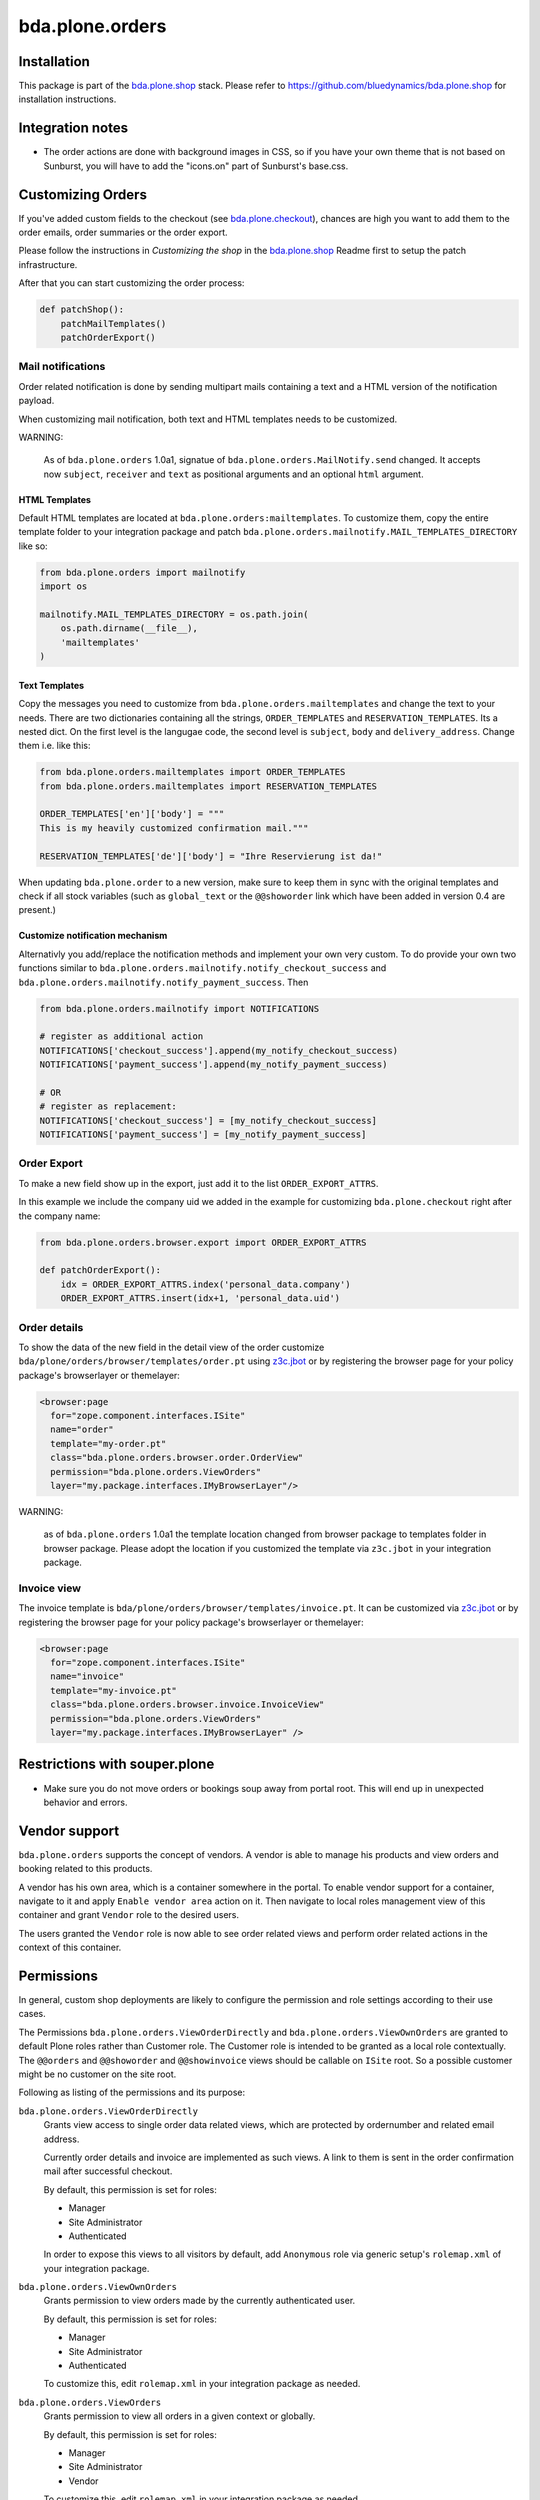 ================
bda.plone.orders
================

.. image:: https://img.shields.io/badge/code%20style-black-000000.svg
    :target: https://github.com/ambv/black

.. image:: https://travis-ci.org/bluedynamics/bda.plone.orders.svg?branch=master
    :target: https://travis-ci.org/bluedynamics/bda.plone.orders

Installation
============

This package is part of the `bda.plone.shop`_ stack. Please refer to
https://github.com/bluedynamics/bda.plone.shop for installation
instructions.


Integration notes
=================

- The order actions are done with background images in CSS, so if you have your
  own theme that is not based on Sunburst, you will have to add the "icons.on"
  part of Sunburst's base.css.


Customizing Orders
==================

If you've added custom fields to the checkout (see
`bda.plone.checkout`_), chances are high you want to add them to the
order emails, order summaries or the order export.

.. _`bda.plone.checkout`: https://github.com/bluedynamics/bda.plone.checkout

Please follow the instructions in `Customizing the shop` in the
`bda.plone.shop`_ Readme first to setup the patch infrastructure.

.. _`bda.plone.shop`: https://github.com/bluedynamics/bda.plone.shop

After that you can start customizing the order process:

.. code-block:: python

    def patchShop():
        patchMailTemplates()
        patchOrderExport()


Mail notifications
------------------

Order related notification is done by sending multipart mails containing a
text and a HTML version of the notification payload.

When customizing mail notification, both text and HTML templates needs to be
customized.

WARNING:

    As of ``bda.plone.orders`` 1.0a1, signatue of
    ``bda.plone.orders.MailNotify.send`` changed. It accepts now
    ``subject``, ``receiver`` and ``text`` as positional arguments and an
    optional ``html`` argument.


HTML Templates
~~~~~~~~~~~~~~

Default HTML templates are located at ``bda.plone.orders:mailtemplates``.
To customize them, copy the entire template folder to your integration package
and patch ``bda.plone.orders.mailnotify.MAIL_TEMPLATES_DIRECTORY`` like so:

.. code-block:: python

    from bda.plone.orders import mailnotify
    import os

    mailnotify.MAIL_TEMPLATES_DIRECTORY = os.path.join(
        os.path.dirname(__file__),
        'mailtemplates'
    )


Text Templates
~~~~~~~~~~~~~~

Copy the messages you need to customize from
``bda.plone.orders.mailtemplates`` and change the text to your needs.
There are two dictionaries containing all the strings, ``ORDER_TEMPLATES``
and ``RESERVATION_TEMPLATES``. Its a nested dict. On the first level is the
langugae code, the second level is ``subject``, ``body`` and
``delivery_address``. Change them i.e. like this:

.. code-block:: python

    from bda.plone.orders.mailtemplates import ORDER_TEMPLATES
    from bda.plone.orders.mailtemplates import RESERVATION_TEMPLATES

    ORDER_TEMPLATES['en']['body'] = """
    This is my heavily customized confirmation mail."""

    RESERVATION_TEMPLATES['de']['body'] = "Ihre Reservierung ist da!"

When updating ``bda.plone.order`` to a new version, make sure to keep them
in sync with the original templates and check if all stock variables
(such as ``global_text`` or the ``@@showorder`` link which have been
added in version 0.4 are present.)


Customize notification mechanism
~~~~~~~~~~~~~~~~~~~~~~~~~~~~~~~~

Alternativly you add/replace the notification methods and implement your
own very custom. To do provide your own two functions similar to
``bda.plone.orders.mailnotify.notify_checkout_success`` and
``bda.plone.orders.mailnotify.notify_payment_success``. Then

.. code-block:: python

    from bda.plone.orders.mailnotify import NOTIFICATIONS

    # register as additional action
    NOTIFICATIONS['checkout_success'].append(my_notify_checkout_success)
    NOTIFICATIONS['payment_success'].append(my_notify_payment_success)

    # OR
    # register as replacement:
    NOTIFICATIONS['checkout_success'] = [my_notify_checkout_success]
    NOTIFICATIONS['payment_success'] = [my_notify_payment_success]


Order Export
------------

To make a new field show up in the export, just add it to the
list ``ORDER_EXPORT_ATTRS``.

In this example we include the company uid we added in the example for
customizing ``bda.plone.checkout`` right after the company name:

.. code-block:: python

    from bda.plone.orders.browser.export import ORDER_EXPORT_ATTRS

    def patchOrderExport():
        idx = ORDER_EXPORT_ATTRS.index('personal_data.company')
        ORDER_EXPORT_ATTRS.insert(idx+1, 'personal_data.uid')


Order details
-------------

To show the data of the new field in the detail view of the order
customize ``bda/plone/orders/browser/templates/order.pt`` using
`z3c.jbot <https://pypi.python.org/pypi/z3c.jbot>`_ or by registering
the browser page for your policy package's browserlayer or themelayer:

.. code-block:: xml

    <browser:page
      for="zope.component.interfaces.ISite"
      name="order"
      template="my-order.pt"
      class="bda.plone.orders.browser.order.OrderView"
      permission="bda.plone.orders.ViewOrders"
      layer="my.package.interfaces.IMyBrowserLayer"/>

WARNING:

    as of ``bda.plone.orders`` 1.0a1 the template location changed from
    browser package to templates folder in browser package. Please adopt
    the location if you customized the template via ``z3c.jbot`` in your
    integration package.


Invoice view
------------

The invoice template is ``bda/plone/orders/browser/templates/invoice.pt``.
It can be customized via `z3c.jbot <https://pypi.python.org/pypi/z3c.jbot>`_ or
by registering the browser page for your policy package's browserlayer or
themelayer:

.. code-block:: xml

      <browser:page
        for="zope.component.interfaces.ISite"
        name="invoice"
        template="my-invoice.pt"
        class="bda.plone.orders.browser.invoice.InvoiceView"
        permission="bda.plone.orders.ViewOrders"
        layer="my.package.interfaces.IMyBrowserLayer" />


Restrictions with souper.plone
==============================

- Make sure you do not move orders or bookings soup away from portal root. This
  will end up in unexpected behavior and errors.


Vendor support
==============

``bda.plone.orders`` supports the concept of vendors. A vendor is able to
manage his products and view orders and booking related to this products.

A vendor has his own area, which is a container somewhere in the portal.
To enable vendor support for a container, navigate to it and apply
``Enable vendor area`` action on it. Then navigate to local roles management
view of this container and grant ``Vendor`` role to the desired users.

The users granted the ``Vendor`` role is now able to see order related views
and perform order related actions in the context of this container.


Permissions
===========

In general, custom shop deployments are likely to configure the permission and role settings according to their use cases.

The Permissions ``bda.plone.orders.ViewOrderDirectly`` and ``bda.plone.orders.ViewOwnOrders`` are granted to default Plone roles rather than Customer role.
The Customer role is intended to be granted as a local role contextually.
The ``@@orders`` and ``@@showorder`` and ``@@showinvoice`` views should be callable on ``ISite`` root.
So a possible customer might be no customer on the site root.

Following as listing of the permissions and its purpose:


``bda.plone.orders.ViewOrderDirectly``
    Grants view access to single order data related views,
    which are protected by ordernumber and related email address.

    Currently order details and invoice are implemented as such views.
    A link to them is sent in the order confirmation mail after successful checkout.

    By default, this permission is set for roles:

    * Manager
    * Site Administrator
    * Authenticated

    In order to expose this views to all visitors by default, add ``Anonymous``
    role via generic setup's ``rolemap.xml`` of your integration package.


``bda.plone.orders.ViewOwnOrders``
    Grants permission to view orders made by the currently authenticated user.

    By default, this permission is set for roles:

    * Manager
    * Site Administrator
    * Authenticated

    To customize this, edit ``rolemap.xml`` in your integration package as needed.


``bda.plone.orders.ViewOrders``
    Grants permission to view all orders in a given context or globally.

    By default, this permission is set for roles:

    * Manager
    * Site Administrator
    * Vendor

    To customize this, edit ``rolemap.xml`` in your integration package as needed.


``bda.plone.orders.ModifyOrders``
    Grants the user to modify orders.
    This includes to perform state transitions on orders and bookings, and to modify booking comments.

    By default, this permission is set for roles:

    * Manager
    * Site Administrator
    * Vendor

    To customize this, edit ``rolemap.xml`` in your integration package as needed.


``bda.plone.orders.ExportOrders``
    Grants the user to export orders in CSV format.

    By default, this permission is set for roles:

    * Manager
    * Site Administrator
    * Vendor

    To customize this, edit ``rolemap.xml`` in your integration package as needed.


``bda.plone.orders.ManageTemplates``
    Grants the user to manage notification mail templates for existing orders.

    By default, this permission is set for roles:

    * Manager
    * Site Administrator
    * Vendor

    To customize this, edit ``rolemap.xml`` in your integration package as needed.


``bda.plone.orders.DelegateCustomerRole``
    Grant the ``Customer`` role to other users via the localroles view.

    By default, this permission is set for roles:

    * Manager
    * Site Administrator

    To customize this, edit ``rolemap.xml`` in your integration package as needed.


``bda.plone.orders.DelegateVendorRole``
    Grants the user to grant the ``Vendor`` role to other users via the localroles view.

    By default, this permission is set for no roles.

    To customize this, edit ``rolemap.xml`` in your integration package as needed.


How To allow anonymous users to buy items
=========================================

In your Generic Setup's profile, add to ``rolemap.xml``:

.. code-block:: xml

    <!-- Allow Anonymous to buy items -->
    <permission name="bda.plone.orders: View Order Directly" acquire="True">
      <role name="Manager" />
      <role name="Site Administrator" />
      <role name="Authenticated" />
      <role name="Anonymous"/>
    </permission>
    <permission name="bda.plone.shop: View Buyable Info" acquire="True">
      <role name="Manager" />
      <role name="Site Administrator" />
      <role name="Reviewer" />
      <role name="Editor" />
      <role name="Customer" />
      <role name="Anonymous"/>
    </permission>
    <permission name="bda.plone.shop: Modify Cart" acquire="True">
      <role name="Manager" />
      <role name="Site Administrator" />
      <role name="Customer" />
      <role name="Anonymous"/>
    </permission>
    <permission name="bda.plone.checkout: Perform Checkout" acquire="True">
      <role name="Manager" />
      <role name="Site Administrator" />
      <role name="Customer" />
      <role name="Anonymous"/>
    </permission>


REST-API
========

There is a REST API available.
It is based on `plone.rest <https://pypi.org/project/plone.rest/>`_ endpoints.

The REST API is work in progress and will be enhanced over time.

We provide the following endpoints:

GET ``@shop-order/${ORDER-UID}``
    The order data of the order with the given order-uid.
    It includes bookings and the booking-data.


Create translations
===================

::

    $ cd src/bda/plone/orders/
    $ ./i18n.sh


TODO
====

- Fix bookings views filters.

- Store cart and item discount rules in checkout adapter instead of actual
  discount values in order to reliably modify orders while keeping invoice and
  order summary views sane.

- Rename salaried to paid all over the place.

- Icons in orders view actions.

- Icons in contacts view actions.

- Overhaul order view. Display discounted item price, etc.

- Think about adding notification text to booking data in checkout adapter if
  we want to display related text in invoice.

- Add vendor support to invoices.

- Properly implement initially non-billable bookings. Add a flag
  ``charge_if_backorder`` to ``IStockBehavior``, so we have control per buyable
  item, and a control panel setting with the default of this value
  for all buyables. Implement UI to carry back unbilled backorders. Adopt order
  and invoive views (Issue #45).

- Adopt text notification mail generation to mako templates and move existing
  text mail generation to legacy module, with flag to switch between old and
  new style text generation. As fallback add transformation of HTML mail to
  plain text version.
  (https://github.com/collective/Products.EasyNewsletter/blob/master/Products/EasyNewsletter/utils/mail.py#L112)

- @@orders in lineage subsites should only list orders in that path.

- Consider vendor UID's and booking based state in mail notification.

- Add ``is_customer`` utility.

- Improve customers vocabulary utility to be more cpu friendly.

- Search text in orders view needs to consider vendor and customer filter.

- Display Export orders link only for vendors and administrators.

- Work internally with unicode only.

- Move IUUID adapter for ``IPloneSiteRoot`` to ``bda.plone.cart``, which is the
  central package for the shop.

- ``cart_discount_net`` and ``cart_discount_vat`` values calculation for vendor
  specific orders in order view and order export.

- Warning-popup, if state is changed globally for all bookings in orders view.

- Move Customer role to ``bda.plone.cart``.

- Fix dependency in bda.plone.payment.cash.__init__, which depends on
  ``bda.plone.orders``.

- Move some interfaces to ``bda.plone.cart`` to avoid circular dependencies.


Contributors
============

- Robert Niederreiter (Author)
- Johannes Raggam
- Peter Holzer
- Harald Frießnegger
- Ezra Holder
- Benjamin Stefaner (benniboy)
- Jens Klein


Icons used are `Silk-Icons by FamFamFam <http://www.famfamfam.com/lab/icons/silk/>`_
under CC-BY 2.5 license.
